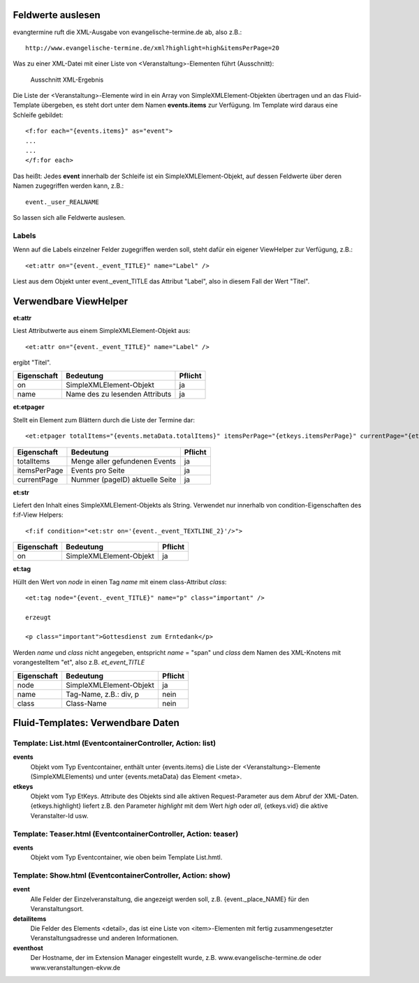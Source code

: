 Feldwerte auslesen
------------------

evangtermine ruft die XML-Ausgabe von evangelische-termine.de ab, also z.B.::

	http://www.evangelische-termine.de/xml?highlight=high&itemsPerPage=20
	
Was zu einer XML-Datei mit einer Liste von <Veranstaltung>-Elementen führt (Ausschnitt):

.. figure:: xml_raw_list.png
	:width: 600px
	:alt: Ausschnitt XML-Ergebnis
	
	Ausschnitt XML-Ergebnis
	
Die Liste der <Veranstaltung>-Elemente wird in ein Array von SimpleXMLElement-Objekten übertragen und an das Fluid-Template
übergeben, es steht dort unter dem Namen **events.items** zur Verfügung. Im Template wird daraus eine Schleife gebildet::

	<f:for each="{events.items}" as="event">
	...
	...
	</f:for each>

Das heißt: Jedes **event** innerhalb der Schleife ist ein SimpleXMLElement-Objekt, auf dessen Feldwerte über deren Namen zugegriffen
werden kann, z.B.::

	event._user_REALNAME

So lassen sich alle Feldwerte auslesen.

Labels
^^^^^^

Wenn auf die Labels einzelner Felder zugegriffen werden soll, steht dafür ein eigener ViewHelper zur Verfügung, z.B.::

	<et:attr on="{event._event_TITLE}" name="Label" />
	
Liest aus dem Objekt unter event._event_TITLE das Attribut "Label", also in diesem Fall der Wert "Titel".
	

Verwendbare ViewHelper
----------------------

**et:attr**
	
Liest Attributwerte aus einem SimpleXMLElement-Objekt aus::
	
	<et:attr on="{event._event_TITLE}" name="Label" />
	
ergibt "Titel".	
	
============ =============================== =======
Eigenschaft  Bedeutung                       Pflicht
============ =============================== =======
on           SimpleXMLElement-Objekt         ja
name         Name des zu lesenden Attributs  ja
============ =============================== =======


**et:etpager**

Stellt ein Element zum Blättern durch die Liste der Termine dar::
	
	<et:etpager totalItems="{events.metaData.totalItems}" itemsPerPage="{etkeys.itemsPerPage}" currentPage="{etkeys.pageID}"/>
		
============ ============================== =======
Eigenschaft  Bedeutung                      Pflicht
============ ============================== =======
totalItems   Menge aller gefundenen Events  ja
itemsPerPage Events pro Seite               ja
currentPage  Nummer (pageID) aktuelle Seite ja
============ ============================== =======


**et:str**

Liefert den Inhalt eines SimpleXMLElement-Objekts als String. Verwendet nur innerhalb von condition-Eigenschaften
des f:if-View Helpers::

	<f:if condition="<et:str on='{event._event_TEXTLINE_2}'/>">

============ ============================== =======
Eigenschaft  Bedeutung                      Pflicht
============ ============================== =======
on           SimpleXMLElement-Objekt        ja
============ ============================== =======
	
	
**et:tag**

Hüllt den Wert von *node* in einen Tag *name* mit einem class-Attribut *class*::

	<et:tag node="{event._event_TITLE}" name="p" class="important" />
	
	erzeugt
	
	<p class="important">Gottesdienst zum Erntedank</p>
	
Werden *name* und *class* nicht angegeben, entspricht *name* = "span" und *class* dem Namen des
XML-Knotens mit vorangestelltem "et", also z.B. *et_event_TITLE* 

=========== ============================== =======
Eigenschaft Bedeutung                      Pflicht
=========== ============================== =======
node        SimpleXMLElement-Objekt        ja
name        Tag-Name, z.B.: div, p         nein
class       Class-Name                     nein
=========== ============================== =======


Fluid-Templates: Verwendbare Daten
----------------------------------

Template: **List.html** (EventcontainerController, Action: **list**)
^^^^^^^^^^^^^^^^^^^^^^^^^^^^^^^^^^^^^^^^^^^^^^^^^^^^^^^^^^^^^^^^^^^^

**events**
	Objekt vom Typ Eventcontainer, enthält unter {events.items} die Liste der <Veranstaltung>-Elemente
	(SimpleXMLElements) und unter {events.metaData} das Element <meta>.
	
**etkeys**
	Objekt vom Typ EtKeys. Attribute des Objekts sind alle aktiven Request-Parameter aus dem Abruf
	der XML-Daten. {etkeys.highlight} liefert z.B. den Parameter *highlight* mit dem Wert *high* oder *all*, 
	{etkeys.vid} die aktive Veranstalter-Id usw.   


Template: **Teaser.html** (EventcontainerController, Action: **teaser**)
^^^^^^^^^^^^^^^^^^^^^^^^^^^^^^^^^^^^^^^^^^^^^^^^^^^^^^^^^^^^^^^^^^^^^^^^

**events**
	Objekt vom Typ Eventcontainer, wie oben beim Template List.hmtl.


Template: **Show.html** (EventcontainerController, Action: **show**)
^^^^^^^^^^^^^^^^^^^^^^^^^^^^^^^^^^^^^^^^^^^^^^^^^^^^^^^^^^^^^^^^^^^^

**event**
	Alle Felder der Einzelveranstaltung, die angezeigt werden soll, z.B. {event._place_NAME} für den Veranstaltungsort.

**detailitems**
	Die Felder des Elements <detail>, das ist eine Liste von <item>-Elementen mit fertig zusammengesetzter
	Veranstaltungsadresse und anderen Informationen.
	

**eventhost**
	Der Hostname, der im Extension Manager eingestellt wurde, z.B. www.evangelische-termine.de oder www.veranstaltungen-ekvw.de

